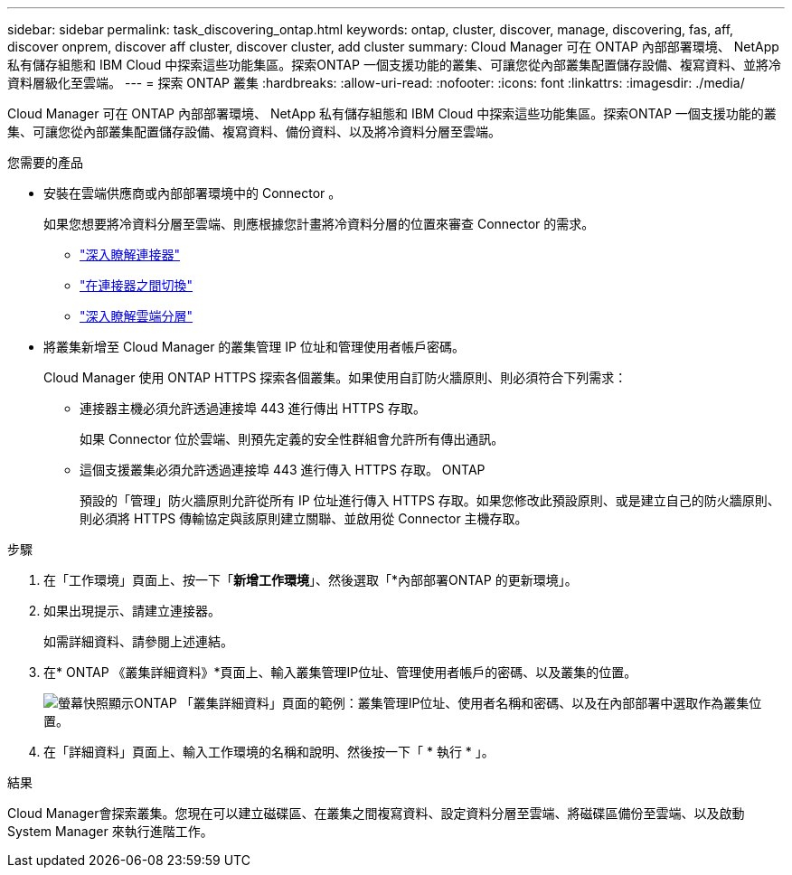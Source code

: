 ---
sidebar: sidebar 
permalink: task_discovering_ontap.html 
keywords: ontap, cluster, discover, manage, discovering, fas, aff, discover onprem, discover aff cluster, discover cluster, add cluster 
summary: Cloud Manager 可在 ONTAP 內部部署環境、 NetApp 私有儲存組態和 IBM Cloud 中探索這些功能集區。探索ONTAP 一個支援功能的叢集、可讓您從內部叢集配置儲存設備、複寫資料、並將冷資料層級化至雲端。 
---
= 探索 ONTAP 叢集
:hardbreaks:
:allow-uri-read: 
:nofooter: 
:icons: font
:linkattrs: 
:imagesdir: ./media/


Cloud Manager 可在 ONTAP 內部部署環境、 NetApp 私有儲存組態和 IBM Cloud 中探索這些功能集區。探索ONTAP 一個支援功能的叢集、可讓您從內部叢集配置儲存設備、複寫資料、備份資料、以及將冷資料分層至雲端。

.您需要的產品
* 安裝在雲端供應商或內部部署環境中的 Connector 。
+
如果您想要將冷資料分層至雲端、則應根據您計畫將冷資料分層的位置來審查 Connector 的需求。

+
** link:concept_connectors.html["深入瞭解連接器"]
** link:task_managing_connectors.html["在連接器之間切換"]
** link:concept_cloud_tiering.html["深入瞭解雲端分層"]


* 將叢集新增至 Cloud Manager 的叢集管理 IP 位址和管理使用者帳戶密碼。
+
Cloud Manager 使用 ONTAP HTTPS 探索各個叢集。如果使用自訂防火牆原則、則必須符合下列需求：

+
** 連接器主機必須允許透過連接埠 443 進行傳出 HTTPS 存取。
+
如果 Connector 位於雲端、則預先定義的安全性群組會允許所有傳出通訊。

** 這個支援叢集必須允許透過連接埠 443 進行傳入 HTTPS 存取。 ONTAP
+
預設的「管理」防火牆原則允許從所有 IP 位址進行傳入 HTTPS 存取。如果您修改此預設原則、或是建立自己的防火牆原則、則必須將 HTTPS 傳輸協定與該原則建立關聯、並啟用從 Connector 主機存取。





.步驟
. 在「工作環境」頁面上、按一下「*新增工作環境*」、然後選取「*內部部署ONTAP 的更新環境」。
. 如果出現提示、請建立連接器。
+
如需詳細資料、請參閱上述連結。

. 在* ONTAP 《叢集詳細資料》*頁面上、輸入叢集管理IP位址、管理使用者帳戶的密碼、以及叢集的位置。
+
image:screenshot_discover_ontap.gif["螢幕快照顯示ONTAP 「叢集詳細資料」頁面的範例：叢集管理IP位址、使用者名稱和密碼、以及在內部部署中選取作為叢集位置。"]

. 在「詳細資料」頁面上、輸入工作環境的名稱和說明、然後按一下「 * 執行 * 」。


.結果
Cloud Manager會探索叢集。您現在可以建立磁碟區、在叢集之間複寫資料、設定資料分層至雲端、將磁碟區備份至雲端、以及啟動 System Manager 來執行進階工作。
